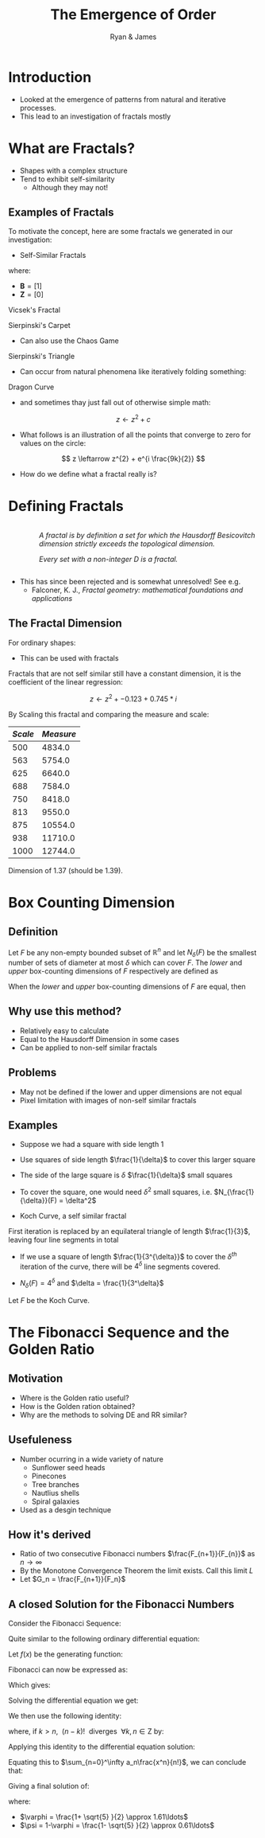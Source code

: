 #+TITLE: The Emergence of Order [[file:../media/tikz/Snowflake.png]]
#+OPTIONS: tex:t
#+AUTHOR: Ryan & James
:HTML:
# #+HTML_HEAD_EXTRA: <link rel="stylesheet" type="text/css" href="./resources/style.css">
# #+INFOJS_OPT: view:info toc:3
:END:
:CLOCK:
#+PROPERTY: Effort_ALL 0 0:10 0:30 1:00 2:00 3:00 4:00 5:00 6:00 7:00
#+COLUMNS: %40ITEM(Task) %17Effort(Estimated Effort){:} %CLOCKSUM
:END:
:REVEAL:
#+REVEAL_THEME: simple
#+REVEAL: :frag (appear)
#+OPTIONS: toc:nil
#+OPTIONS: num:nil
:END:


* Introduction
:PROPERTIES:
:EFFORT:   2
:END:
- Looked at the emergence of patterns from natural and iterative processes.
- This lead to an investigation of fractals mostly
* What are Fractals?
:PROPERTIES:
:Effort:   0:02
:END:
- Shapes with a complex structure
- Tend to exhibit self-similarity
  + Although they may not!

** Examples of Fractals
:PROPERTIES:
:Effort:   0:02
:END:
To motivate the concept, here are some fractals we generated in our investigation:

#+REVEAL: split

- Self-Similar Fractals

#+REVEAL: split

\begin{align*}
\mathbf{B} \leftarrow
   \begin{bmatrix}
       \mathbf{B} & \mathbf{Z} & \mathbf{B} \\
       \mathbf{Z} & \mathbf{B} & \mathbf{Z} \\
       \mathbf{B} & \mathbf{Z} & \mathbf{B} \\
   \end{bmatrix}
\end{align*}

where:

- \(\mathbf{B}= \left[ 1 \right]\)
- \(\mathbf{Z}= \left[ 0 \right]  \)

#+REVEAL: split

Vicsek's Fractal
# (/Fractal Growth Phenomena/, 1992)

[[file:media/vicsek_fractal.gif]]

#+REVEAL: split



\begin{align*}
\mathbf{B} \leftarrow
   \begin{bmatrix}
       \mathbf{B} & \mathbf{B} & \mathbf{B} \\
       \mathbf{B} & \mathbf{Z} & \mathbf{B} \\
       \mathbf{B} & \mathbf{B} & \mathbf{B} \\
   \end{bmatrix}
\end{align*}

#+REVEAL: split

Sierpinski's Carpet

[[file:media/sierpinski_carpet.gif]]


#+REVEAL: split

- Can also use the Chaos Game

#+REVEAL: split
[[file:media/chaos_game/1.svg]]
#+REVEAL: split
[[file:media/chaos_game/2.svg]]
#+REVEAL: split
[[file:media/chaos_game/3.svg]]
#+REVEAL: split
[[file:media/chaos_game/4.svg]]
#+REVEAL: split
[[file:media/chaos_game/5.svg]]
#+REVEAL: split
[[file:media/chaos_game/6.svg]]
#+REVEAL: split
[[file:media/chaos_game/7.svg]]
#+REVEAL: split
[[file:media/chaos_game/8.svg]]
#+REVEAL: split
Sierpinski's Triangle

[[file:media/sierpinsky_triangle_chaos.gif]]


#+REVEAL: split

- Can occur from natural phenomena like iteratively folding something:

#+REVEAL: split

Dragon Curve

[[file:media/dragon_curve.gif]]

#+REVEAL: split

- and sometimes thay just fall out of otherwise simple math:

\[
z \leftarrow z^{2} + c
\]

#+attr_html: :width 600px
[[file:media/elegant_julia.png]]

#+REVEAL: split

- What follows is an illustration of all the points that converge to zero for values on the circle:

\[
z \leftarrow z^{2} + e^{i \frac{9k}{2}}
\]

#+attr_html: :width 600px
[[file:media/julia_sets.gif]]





#+REVEAL: split
- How do we define what a fractal really is?


#+REVEAL: split

* Defining Fractals

#+begin_export html

<div style="width: 100%; overflow: hidden;">
     <div style="width: 300px; float: right;">
    <img src="_media/mandelbrot_fractal_geometry_of_Nature.png" />
    </div>
     <div style="margin-left: 62px;">
            <p><em>A fractal is by definition a set for which the Hausdorff Besicovitch dimension strictly exceeds the topological dimension.</em></p>
            <p><em>Every set with a non-integer <span class="math inline"><em>D</em></span> is a fractal.</em></p>
    </div>
</div>
#+end_export

# Show the Dragon Curve


#+REVEAL:split


- This has since been rejected and is somewhat unresolved! See e.g.
  + Falconer, K. J., /Fractal geometry: mathematical foundations and applications/


** The Fractal Dimension
# I might want to merge this with James' Box counting method.

For ordinary shapes:

\begin{align*}
\left(\frac{s_{2}}{s_{1}}\right)^{D} &= \left(\frac{m_{2}}{m_{1}}\right) \\
\ \\
\implies D &= \log{\frac{s_{2}}{s_{1}}} \div  \log{\frac{m_{2}}{m_{1}}}
\end{align*}

- This can be used with fractals


#+REVEAL: split

Fractals that are not self similar still have a constant dimension, it is the coefficient of the linear regression:

\begin{align*}
\mathtt{coef}\left(\log \frac{s_{2}}{s_{1}} \sim \log \frac{m_{2}}{m_{1}}\right)\mathtt{[1]}
\end{align*}

#+REVEAL: split
\[z \leftarrow z^2 + -0.123+0.745*i\]

#+attr_html: :width 700px
[[file:../media/outline-rabbit.png]]

#+REVEAL: split
By Scaling this fractal and comparing the measure and scale:

[[file:media/douady_rabbit_pyplot.gif]]



#+REVEAL: split

| */Scale/* | */Measure/* |
|-----------+-------------|
|       500 |      4834.0 |
|       563 |      5754.0 |
|       625 |      6640.0 |
|       688 |      7584.0 |
|       750 |      8418.0 |
|       813 |      9550.0 |
|       875 |     10554.0 |
|       938 |     11710.0 |
|      1000 |     12744.0 |


#+REVEAL: split

Dimension of 1.37 (should be 1.39).

[[file:../media/r-ggplot-linear-reg-julia.png]]

* Box Counting Dimension
:PROPERTIES:
:CUSTOM_ID: box-count-dim
:END:
#+REVEAL:split
** *Definition*
#+REVEAL:split
Let $F$ be any non-empty bounded subset of $\mathbb{R}^n$ and let $N_\delta(F)$ be the smallest
number of sets of diameter at most $\delta$ which can cover $F$. The /lower/ and /upper/
box-counting dimensions of $F$ respectively are defined as

\begin{equation*}
    \underline{\text{dim}}_BF = \underline{\lim}_{\delta \to 0} \frac{\ln N_\delta(F)}{-\ln \delta}
\end{equation*}
\begin{equation*}
\overline{\text{dim}}_BF = \overline{\lim}_{\delta \to 0} \frac{\ln N_\delta(F)}{-\ln \delta}
\end{equation*}
#+REVEAL:split
When the /lower/ and /upper/ box-counting dimensions of $F$ are equal, then

\begin{equation*}
\text{dim}_BF = \lim_{\delta \to 0} \frac{\ln N_\delta(F)}{-\ln \delta}
\end{equation*}

#+REVEAL:split
** *Why use this method?*
#+REVEAL:split
- Relatively easy to calculate
- Equal to the Hausdorff Dimension in some cases
- Can be applied to non-self similar fractals
#+REVEAL:split
** *Problems*
#+REVEAL:split
- May not be defined if the lower and upper dimensions are not equal
- Pixel limitation with images of non-self similar fractals
#+REVEAL:split
** *Examples*
#+REVEAL:split
- Suppose we had a square with side length 1
- Use squares of side length $\frac{1}{\delta}$ to cover this larger square
  [[./media/box-count-square.png]]
  #+REVEAL: split
- The side of the large square is $\delta$ $\frac{1}{\delta}$ small squares
- To cover the square, one would need $\delta^2$ small squares, i.e. $N_{\frac{1}{\delta}}(F) = \delta^2$

#+REVEAL:split
\begin{align*}
\text{dim}_BF &= \lim_{\frac{1}{\delta} \to 0} \frac{\ln(\delta^2)}{-\ln(\frac{1}{\delta})}\\
&= \lim_{\frac{1}{\delta} \to 0} \frac{\ln(\delta^2)}{\ln(\delta)}\\
&= \lim_{\frac{1}{\delta} \to 0} 2\frac{\ln(\delta)}{\ln(\delta)}\\
&= 2
\end{align*}

#+REVEAL:split

- Koch Curve, a self similar fractal
  #+ATTR_HTML: :width 700px :height 120px
  [[./media/Koch_line.png]]
  #+REVEAL:split
  [[./media/koch-curve-two-iter.png]]
First iteration is replaced by an equilateral triangle of length $\frac{1}{3}$, leaving four line segments in total
  #+REVEAL:split
- If we use a square of length $\frac{1}{3^{\delta}}$ to cover the $\delta^{th}$ iteration of the curve, there will be $4^{\delta}$ line segments covered.
[[./media/koch-box-count.png]]
- $N_{\delta}(F) = 4^\delta$ and $\delta = \frac{1}{3^\delta}$
#+REVEAL:split
Let $F$ be the Koch Curve.
\begin{align*}
\text{dim}_BF &= \lim_{\frac{1}{3^{\delta}} \to 0} \frac{\ln(4^{\delta})}{-\ln(\frac{1}{3^{\delta}})}\\
&= \lim_{\frac{1}{3^{\delta}} \to 0} \frac{\ln(4^{\delta})}{\ln(3^{\delta})}\\
&= \lim_{\frac{1}{3^{\delta}} \to 0} \frac{\ln(4)}{\ln(3)}\\
&= \frac{\ln(4)}{\ln(3)}
\end{align*}
* The Fibonacci Sequence and the Golden Ratio
  :PROPERTIES:
  :CUSTOM_ID: the-fibonacci-sequence-and-the-golden-ratio
  :END:
** Motivation
#+REVEAL:split
- Where is the Golden ratio useful?
- How is the Golden ration obtained?
- Why are the methods to solving DE and RR similar?
 
** Usefuleness
   :PROPERTIES:
   :CUSTOM_ID: the-golden-ratio-ryan
   :END:
   #+REVEAL:split
   [[./media/golden-ratio.jpg]]
   #+REVEAL:split
   [[./media/golden-spiral.png]]
   #+REVEAL:split
- Number ocurring in a wide variety of nature
  - Sunflower seed heads
  - Pinecones
  - Tree branches
  - Nautlius shells
  - Spiral galaxies
- Used as a desgin technique
** How it's derived
#+REVEAL:split
- Ratio of two consecutive Fibonacci numbers $\frac{F_{n+1}}{F_{n}}$ as $n \to \infty$
- By the Monotone Convergence Theorem the limit exists. Call this limit $L$
- Let $G_n = \frac{F_{n+1}}{F_n}$
\begin{equation*}
    \lim_{n\to \infty}G_n = \lim_{n\to \infty}G_{n-1} = L
\end{equation*}
#+REVEAL:split
\begin{align*}
\lim_{n\to \infty}G_n &= \lim_{n \to \infty} \frac{F_{n} +  F_{n-1} }{F_{n} } \\
&= 1 +  \lim_{n \to \infty} \frac{F_{n- 1} }{F_n} \\
&=  1 +  \lim_{n \to \infty}\frac{1}{G_{n-1}} \\
\end{align*}
#+REVEAL: split
\begin{align*}
 \implies L &= 1 + \frac{1}{L}\\
 L^2 &= L + 1\\
 0 &= L^2 - L - 1\\
  \implies  L &= \frac{\sqrt{5} + 1  }{2} = \varphi
\end{align*}
** A closed Solution for the Fibonacci Numbers
    :PROPERTIES:
    :CUSTOM_ID: solving-the-sequence
    :END:
#+REVEAL:split
Consider the Fibonacci Sequence:

\begin{align*}
    a_{n}&= a_{n - 1} + a_{n - 2} \nonumber \\
\iff a_{n+  2} &= a_{n+  1} +  a_n \label{eq:fib-def-shift}
\end{align*}

Quite similar to the following ordinary differential equation:

\begin{align*}
f''\left( x \right)- f'\left( x \right)- f\left( x \right)=  0
\end{align*}

#+REVEAL: split
Let $f(x)$ be the generating function:

\begin{align*}
    f\left( x \right) &=  \sum^{\infty}_{n= 0}  a_{n} \cdot  \frac{x^n}{n!}   \label{eq:exp-gen-def-1} \\
 \implies   f'\left( x \right) &=  \sum^{\infty}_{n= 0} a_{n+1} \cdot  \frac{x^n}{n!}  \label{eq:exp-gen-def-2} \\
\implies    f''\left( x \right) &=  \sum^{\infty}_{n= 0} a_{n+2} \cdot  \frac{x^n}{n!}   \label{eq:exp-gen-def-3}
\end{align*}

#+REVEAL: split
Fibonacci can now be expressed as:

\begin{align*}
\sum^{\infty}_{n= 0}  \frac{x^n}{n!} a_{n+  2} = \sum^{\infty}_{n= 0}  \frac{x^n}{n!} a_{n+  1}  + \sum^{\infty}_{n= 0}  \frac{x^n}{n!} a_{n}  \\
\end{align*}

Which gives:

\begin{align*}
    f''\left( x \right)- f'\left( x \right)- f\left( x \right)=  0
\end{align*}

#+REVEAL: split
Solving the differential equation we get:

\begin{align*}
f\left( x \right)= c_1 \cdot  \mathrm{exp}\left[ \left( \frac{1- \sqrt{5} }{2} \right)x \right] +  c_2 \cdot  \mathrm{exp}\left[ \left( \frac{1 +  \sqrt{5} }{2} \right)x \right]
\end{align*}

#+REVEAL:split
We then use the following identity:

\begin{align*}
    x^ke^{ax} = \sum_{n=0}^\infty \frac{(ax)^n}{(n-k)!} \quad \forall k \in \mathrm{Z}^+\cup \{0\}\\
\end{align*}

where, if $k > n,~~(n-k)!~~ \text{diverges} ~~ \forall k,n \in \mathrm{Z}$ by:

\begin{align*}
    \Gamma(n - k + 1) = (n-k)! = \int_0^\infty x^{n-k}e^{-x}\mathrm{d}x
\end{align*}

#+REVEAL:split
Applying this identity to the differential equation solution:

\begin{align*}
f(x) &= c_1\sum_{n=0}^\infty \left(\frac{1+\sqrt{5}}{2}\right)^n \cdot \frac{x^n}{n!} + c_2\sum_{n=0}^\infty \left( \frac{1-\sqrt{5}}{2}\right)^n\cdot \frac{x^n}{n!}\\
&= \sum_{n=0}^\infty \frac{x^n}{n!} \left( c_1 \left( \frac{1+\sqrt{5}}{2}\right)^n + c_2 \left( \frac{1-\sqrt{5}}{2} \right)^n \right)
\end{align*}

Equating this to $\sum_{n=0}^\infty a_n\frac{x^n}{n!}$, we can conclude that:

\begin{equation*}
    a_n = c_1 \left( \frac{1+\sqrt{5}}{2}\right)^n + c_2 \left( \frac{1-\sqrt{5}}{2} \right)^n
\end{equation*}

#+REVEAL:split
Giving a final solution of:

\begin{align*}
    a_n &= \frac{1}{\sqrt{5} } \left[ \left( \frac{1+  \sqrt{5} }{2}  \right)^n -  \left( \frac{1- \sqrt{5} }{2} \right)^n \right] \nonumber \\
&= \frac{\varphi^n - \psi^n}{\sqrt{5} } \nonumber\\
&=\frac{\varphi^n -  \psi^n}{\varphi - \psi} \label{eq:fib-sol}
\end{align*}

where:

- $\varphi = \frac{1+ \sqrt{5} }{2} \approx 1.61\ldots$
- $\psi = 1-\varphi = \frac{1- \sqrt{5} }{2} \approx 0.61\ldots$

* COMMENT Using Effort Estimates
The [[https://orgmode.org/manual/Effort-Estimates.html][Effort Estimages]] in org-mode can be used to manage how much time each headline will take.

So first add the following to the header:

#+begin_src
,#+PROPERTY: Effort_ALL 0 0:10 0:30 1:00 2:00 3:00 4:00 5:00 6:00 7:00
,#+COLUMNS: %40ITEM(Task) %17Effort(Estimated Effort){:} %CLOCKSUM
#+end_src

Then add effort estimates to each headline by using ~org-clock-modify-effort-estimate~ which is bound to:

| Emacs   | C-C C-x C-e |      |
| Doom    | SPC m c e   |      |

The effort Estimate should look something like this:

#+begin_example
,* My Fractal
:PROPERTIES:
:Effort:   0:02
:END:
#+end_example


Then generate a a column view using  ~M-x org-columns~ which is bound to ~C-c C-x C-c~ (exit with ~C-c C-c~ or ~q~), this will generate a layout that looks something like this:

#+attr_html: :width 400px
 #+attr_latex: :width 0.4\textwidth
 [[file:media/screenshot-of-org-mode-column-view.png]]

as text:

#+begin_example
,#+TITLE: Ryan's Slides
,#+PROPERTY: Effort_ALL 0 0:10 0:30 1:00 2:00 3:00 4:00 5:00 6:00 7:00
,#+COLUMNS: %40ITEM(Task) %17Effort(Estimated Effort){:} %CLOCKSUM

,* Introduction
:PROPERTIES:
:Effort:   0:01
:END:
,* Haussdorff Dimension and Measure
:PROPERTIES:
:Effort:   0:03
:END:
,* My Fractal
:PROPERTIES:
:Effort:   0:02
:END:
#+end_example
